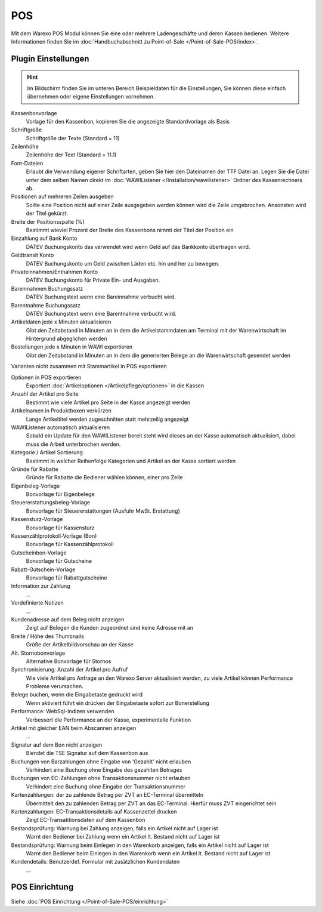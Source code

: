 POS
###

Mit dem Warexo POS Modul können Sie eine oder mehrere Ladengeschäfte und deren Kassen bedienen.
Weitere Informationen finden Sie im :doc:`Handbuchabschnitt zu Point-of-Sale </Point-of-Sale-POS/index>`.

Plugin Einstellungen
~~~~~~~~~~~~~~~~~~~~~~

.. Hint:: Im Bildschirm finden Sie im unteren Bereich Beispieldaten für die Einstellungen,
    Sie können diese einfach übernehmen oder eigene Einstellungen vornehmen.

Kassenbonvorlage
    Vorlage für den Kassenbon, kopieren Sie die angezeigte Standardvorlage als Basis

Schriftgröße
    Schriftgröße der Texte (Standard = 11)

Zeilenhöhe
    Zeilenhöhe der Text (Standard = 11.1)

Font-Dateien
    Erlaubt die Verwendung eigener Schriftarten, geben Sie hier den Dateinamen der TTF Datei an.
    Legen Sie die Datei unter dem selben Namen direkt im :doc:`WAWIListener </Installation/wawilistener>`
    Ordner des Kassenrechners ab.

Positionen auf mehreren Zeilen ausgeben
    Sollte eine Position nicht auf einer Zeile ausgegeben werden können wird die Zeile umgebrochen. Ansonsten
    wird der Titel gekürzt.

Breite der Positionsspalte (%)
    Bestimmt wieviel Prozent der Breite des Kassenbons nimmt der Titel der Position ein

Einzahlung auf Bank Konto
    DATEV Buchungskonto das verwendet wird wenn Geld auf das Bankkonto übertragen wird.

Geldtransit Konto
    DATEV Buchungskonto um Geld zwischen Läden etc. hin und her zu bewegen.

Privateinnahmen/Entnahmen Konto
    DATEV Buchungskonto für Private Ein- und Ausgaben.

Bareinnahmen Buchungssatz
    DATEV Buchungstext wenn eine Bareinnahme verbucht wird.

Barentnahme Buchungssatz
    DATEV Buchungstext wenn eine Barentnahme verbucht wird.

Artikeldaten jede x Minuten aktualisieren
    Gibt den Zeitabstand in Minuten an in dem die Artikelstammdaten am Terminal mit der Warenwirtschaft im Hintergrund abgeglichen werden

Bestellungen jede x Minuten in WAWI exportieren
    Gibt den Zeitabstand in Minuten an in dem die generierten Belege an die Warenwirtschaft gesendet werden

Varianten nicht zusammen mit Stammartikel in POS exportieren

Optionen in POS exportieren
    Exportiert :doc:`Artikeloptionen </Artikelpflege/optionen>` in die Kassen

Anzahl der Artikel pro Seite
    Bestimmt wie viele Artikel pro Seite in der Kasse angezeigt werden

Artikelnamen in Produktboxen verkürzen
    Lange Artikeltitel werden zugeschnitten statt mehrzeilig angezeigt

WAWIListener automatisch aktualisieren
    Sobald ein Update für den WAWIListener bereit steht wird dieses an der Kasse automatisch aktualisiert,
    dabei muss die Arbeit unterbrochen werden.

Kategorie / Artikel Sortierung
    Bestimmt in welcher Reihenfolge Kategorien und Artikel an der Kasse sortiert werden

Gründe für Rabatte
    Gründe für Rabatte die Bediener wählen können, einer pro Zeile

Eigenbeleg-Vorlage
    Bonvorlage für Eigenbelege

Steuererstattungsbeleg-Vorlage
    Bonvorlage für Steuererstattungen (Ausfuhr MwSt. Erstattung)

Kassensturz-Vorlage
    Bonvorlage für Kassensturz

Kassenzählprotokoll-Vorlage (Bon)
    Bonvorlage für Kassenzählprotokoll

Gutscheinbon-Vorlage
    Bonvorlage für Gutscheine

Rabatt-Gutschein-Vorlage
    Bonvorlage für Rabattgutscheine

Information zur Zahlung
    ...

Vordefinierte Notizen
    ...

Kundenadresse auf dem Beleg nicht anzeigen
    Zeigt auf Belegen die Kunden zugeordnet sind keine Adresse mit an

Breite / Höhe des Thumbnails
    Größe der Artikelbildvorschau an der Kasse

Alt. Stornobonvorlage
    Alternative Bonvorlage für Stornos

Synchronisierung: Anzahl der Artikel pro Aufruf
    Wie viele Artikel pro Anfrage an den Warexo Server aktualisiert werden,
    zu viele Artikel können Performance Probleme verursachen.

Belege buchen, wenn die Eingabetaste gedruckt wird
    Wenn aktiviert führt ein drücken der Eingabetaste sofort zur Bonerstellung

Performance: WebSql-Indizen verwenden
    Verbessert die Performance an der Kasse, experimentelle Funktion

Artikel mit gleicher EAN beim Abscannen anzeigen
    ...

Signatur auf dem Bon nicht anzeigen
    Blendet die TSE Signatur auf dem Kassenbon aus

Buchungen von Barzahlungen ohne Eingabe von 'Gezahlt' nicht erlauben
    Verhindert eine Buchung ohne Eingabe des gezahlten Betrages

Buchungen von EC-Zahlungen ohne Transaktionsnummer nicht erlauben
    Verhindert eine Buchung ohne Eingabe der Transaktionsnummer

Kartenzahlungen: der zu zahlende Betrag per ZVT an EC-Terminal übermitteln
    Übermittelt den zu zahlenden Betrag per ZVT an das EC-Terminal. Hierfür muss ZVT eingerichtet sein

Kartenzahlungen: EC-Transaktionsdetails auf Kassenzettel drucken
    Zeigt EC-Transaktionsdaten auf dem Kassenbon

Bestandsprüfung: Warnung bei Zahlung anzeigen, falls ein Artikel nicht auf Lager ist
    Warnt den Bediener bei Zahlung wenn ein Artikel lt. Bestand nicht auf Lager ist

Bestandsprüfung: Warnung beim Einlegen in den Warenkorb anzeigen, falls ein Artikel nicht auf Lager ist
    Warnt den Bediener beim Einlegen in den Warenkorb wenn ein Artikel lt. Bestand nicht auf Lager ist

Kundendetails: Benutzerdef. Formular mit zusätzlichen Kundendaten
    ...


POS Einrichtung
~~~~~~~~~~~~~~~~~~~~~~

Siehe :doc:`POS Einrichtung </Point-of-Sale-POS/einrichtung>`